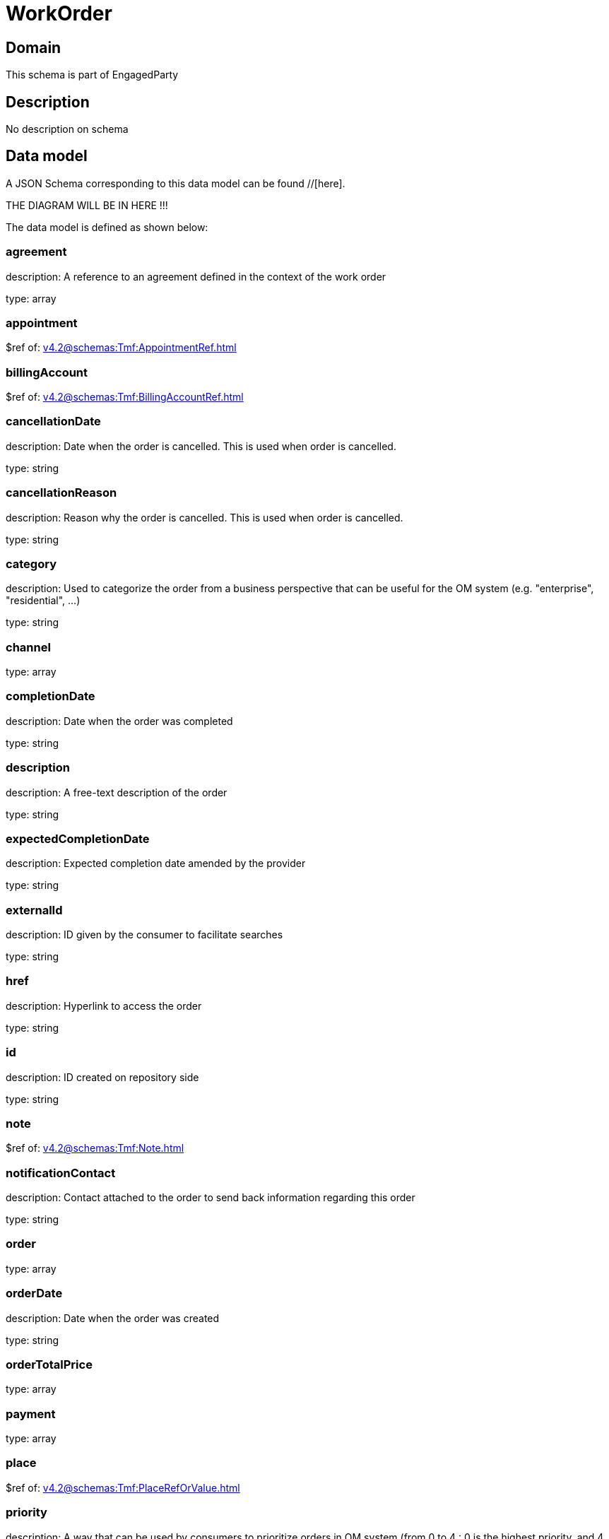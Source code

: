 = WorkOrder

[#domain]
== Domain

This schema is part of EngagedParty

[#description]
== Description
No description on schema


[#data_model]
== Data model

A JSON Schema corresponding to this data model can be found //[here].

THE DIAGRAM WILL BE IN HERE !!!


The data model is defined as shown below:


=== agreement
description: A reference to an agreement defined in the context of the work order

type: array


=== appointment
$ref of: xref:v4.2@schemas:Tmf:AppointmentRef.adoc[]


=== billingAccount
$ref of: xref:v4.2@schemas:Tmf:BillingAccountRef.adoc[]


=== cancellationDate
description: Date when the order is cancelled. This is used when order is cancelled. 

type: string


=== cancellationReason
description: Reason why the order is cancelled. This is used when order is cancelled. 

type: string


=== category
description: Used to categorize the order from a business perspective that can be useful for the OM system (e.g. &quot;enterprise&quot;, &quot;residential&quot;, ...)

type: string


=== channel
type: array


=== completionDate
description: Date when the order was completed

type: string


=== description
description: A free-text description of the order

type: string


=== expectedCompletionDate
description: Expected completion date amended by the provider

type: string


=== externalId
description: ID given by the consumer to facilitate searches

type: string


=== href
description: Hyperlink to access the order

type: string


=== id
description: ID created on repository side

type: string


=== note
$ref of: xref:v4.2@schemas:Tmf:Note.adoc[]


=== notificationContact
description: Contact attached to the order to send back information regarding this order

type: string


=== order
type: array


=== orderDate
description: Date when the order was created

type: string


=== orderTotalPrice
type: array


=== payment
type: array


=== place
$ref of: xref:v4.2@schemas:Tmf:PlaceRefOrValue.adoc[]


=== priority
description: A way that can be used by consumers to prioritize orders in OM system (from 0 to 4 : 0 is the highest priority, and 4 the lowest)

type: string


=== quote
type: array


=== relatedEntity
type: array


=== relatedParty
type: array


=== requestedCompletionDate
description: Requested completion date from the requestors perspective

type: string


=== requestedStartDate
description: Order fulfillment start date wished by the requestor. This is used when, for any reason, requestor cannot allow provider to begin to operationally begin the fulfillment before a date.

type: string


=== startDate
description: Date when the order started

type: string


=== state
$ref of: xref:v4.2@schemas:Tmf:WorkOrderStateType.adoc[]


=== stateChangeDate
description: Last change date of the order state.

type: string


=== version
description: The version number allows for the tracking of multiple evolution steps during the lifecycle of the entity.
It can be correlated to the revision number related to the lifecycle management change of the entity.

type: string


=== workOrderItem
type: array


=== workOrderRelationship
type: array


[#all_of]
== All Of

This schema extends: xref:v4.2@schemas:Tmf:Entity.adoc[]
